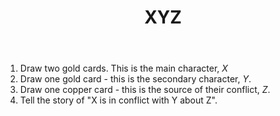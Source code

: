 #+TITLE: XYZ

1. Draw two gold cards. This is the main character, /X/
2. Draw one gold card - this is the secondary character, /Y/.
3. Draw one copper card - this is the source of their conflict, /Z/.
4. Tell the story of "X is in conflict with Y about Z".
